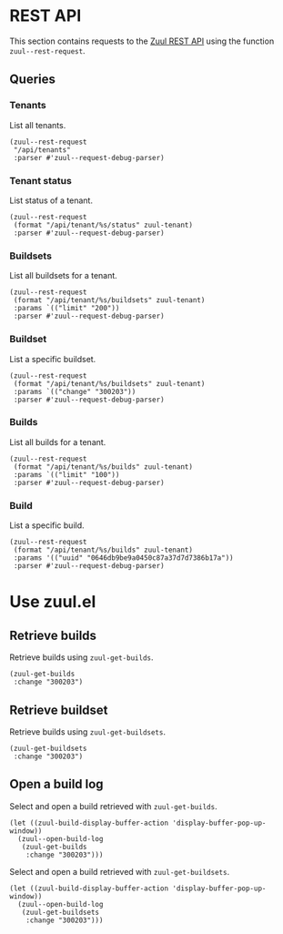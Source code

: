 * REST API

This section contains requests to the [[https://zuul-ci.org/docs/zuul/latest/rest-api.html][Zuul REST API]] using the function =zuul--rest-request=.

** Queries

*** Tenants

List all tenants.

#+begin_src elisp :results none
  (zuul--rest-request
   "/api/tenants"
   :parser #'zuul--request-debug-parser)
#+end_src

*** Tenant status

List status of a tenant.

#+begin_src elisp :results none
  (zuul--rest-request
   (format "/api/tenant/%s/status" zuul-tenant)
   :parser #'zuul--request-debug-parser)
#+end_src

*** Buildsets

List all buildsets for a tenant.

#+begin_src elisp :results none
  (zuul--rest-request
   (format "/api/tenant/%s/buildsets" zuul-tenant)
   :params `(("limit" "200"))
   :parser #'zuul--request-debug-parser)
#+end_src

*** Buildset

List a specific buildset.

#+begin_src elisp :results none
  (zuul--rest-request
   (format "/api/tenant/%s/buildsets" zuul-tenant)
   :params `(("change" "300203"))
   :parser #'zuul--request-debug-parser)
#+end_src

*** Builds

List all builds for a tenant.

#+begin_src elisp :results none
  (zuul--rest-request
   (format "/api/tenant/%s/builds" zuul-tenant)
   :params `(("limit" "100"))
   :parser #'zuul--request-debug-parser)
#+end_src

*** Build

List a specific build.

#+begin_src elisp :results none
  (zuul--rest-request
   (format "/api/tenant/%s/builds" zuul-tenant)
   :params '(("uuid" "0646db9be9a0450c87a37d7d7386b17a"))
   :parser #'zuul--request-debug-parser)
#+end_src

* Use zuul.el

** Retrieve builds

Retrieve builds using =zuul-get-builds=.

#+begin_src elisp
  (zuul-get-builds
   :change "300203")
#+end_src
** Retrieve buildset

Retrieve builds using =zuul-get-buildsets=.

#+begin_src elisp :results none
  (zuul-get-buildsets
   :change "300203")
#+end_src
** Open a build log

Select and open a build retrieved with =zuul-get-builds=.

#+begin_src elisp :results none
  (let ((zuul-build-display-buffer-action 'display-buffer-pop-up-window))
    (zuul--open-build-log
     (zuul-get-builds
      :change "300203")))
#+end_src

Select and open a build retrieved with =zuul-get-buildsets=.

#+begin_src elisp :results none
  (let ((zuul-build-display-buffer-action 'display-buffer-pop-up-window))
    (zuul--open-build-log
     (zuul-get-buildsets
      :change "300203")))
#+end_src

